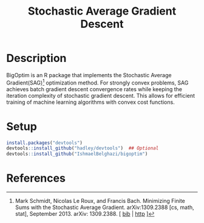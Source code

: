 #+TITLE: Stochastic Average Gradient Descent

[[https://travis-ci.org/IshmaelBelghazi/bigpoptim][https://travis-ci.org/IshmaelBelghazi/bigoptim.svg]]

* Description
BigOptim is an R package that implements the Stochastic Average Gradient(SAG)[1] optimization method. For strongly convex problems, SAG achieves batch gradient descent convergence rates while keeping the iteration complexity of stochastic gradient descent. This allows for efficient training of machine learning algorithms with convex cost functions.
* Setup
#+BEGIN_SRC R
install.packages("devtools")
devtools::install_github("hadley/devtools")  ## Optional
devtools::install_github("IshmaelBelghazi/bigoptim")
#+END_SRC

* References

[1] Mark Schmidt, Nicolas Le Roux, and Francis Bach. Minimizing Finite Sums with the Stochastic Average Gradient. arXiv:1309.2388 [cs, math, stat], September 2013. arXiv: 1309.2388. [ [[http://ishmaelbelghazi.bitbucket.org/SAG_proposal/proposal_IshmaelB_bib.html#schmidt_minimizing_2013][bib]] | [[http://arxiv.org/abs/1309.2388][http]] ] 

  
